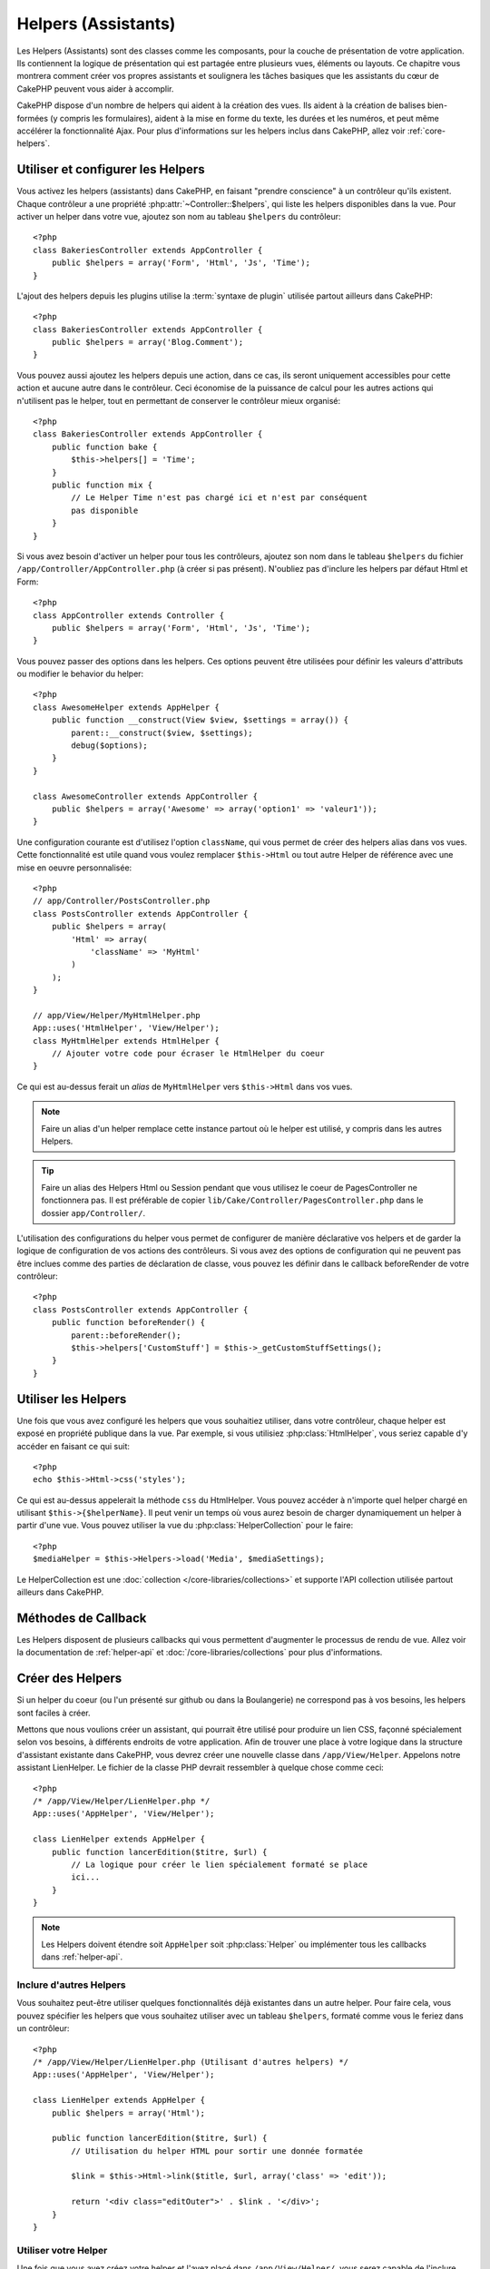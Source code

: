 Helpers (Assistants)
####################

Les Helpers (Assistants) sont des classes comme les composants, pour la couche 
de présentation de votre application. Ils contiennent la logique de 
présentation qui est partagée entre plusieurs vues, éléments ou layouts. Ce 
chapitre vous montrera comment créer vos propres assistants et soulignera les 
tâches basiques que les assistants du cœur de CakePHP peuvent vous aider à 
accomplir. 

CakePHP dispose d'un nombre de helpers qui aident à la création des vues.
Ils aident à la création de balises bien-formées (y compris les formulaires), 
aident à la mise en forme du texte, les durées et les numéros, et peut même 
accélérer la fonctionnalité Ajax. Pour plus d'informations sur les helpers 
inclus dans CakePHP, allez voir :ref:`core-helpers`.

.. _configuring-helpers:

Utiliser et configurer les Helpers
==================================

Vous activez les helpers (assistants) dans CakePHP, en faisant 
"prendre conscience" à un contrôleur qu'ils existent. Chaque contrôleur a une 
propriété :php:attr:`~Controller::$helpers`, qui liste les helpers 
disponibles dans la vue. Pour activer un helper dans votre vue, ajoutez 
son nom au tableau ``$helpers`` du contrôleur::

    <?php
    class BakeriesController extends AppController {
        public $helpers = array('Form', 'Html', 'Js', 'Time');
    }

L'ajout des helpers depuis les plugins utilise la :term:`syntaxe de plugin`
utilisée partout ailleurs dans CakePHP::

    <?php
    class BakeriesController extends AppController {
        public $helpers = array('Blog.Comment');
    }
    
Vous pouvez aussi ajoutez les helpers depuis une action, dans ce cas, 
ils seront uniquement accessibles pour cette action et aucune autre dans le 
contrôleur. Ceci économise de la puissance de calcul pour les autres actions 
qui n'utilisent pas le helper, tout en permettant de conserver le contrôleur 
mieux organisé::

    <?php
    class BakeriesController extends AppController {
        public function bake {
            $this->helpers[] = 'Time';
        }
        public function mix {
            // Le Helper Time n'est pas chargé ici et n'est par conséquent 
            pas disponible
        }
    }

Si vous avez besoin d'activer un helper pour tous les contrôleurs, ajoutez 
son nom dans le tableau ``$helpers`` du fichier 
``/app/Controller/AppController.php`` (à créer si pas présent). N'oubliez pas 
d'inclure les helpers par défaut Html et Form::

    <?php
    class AppController extends Controller {
        public $helpers = array('Form', 'Html', 'Js', 'Time');
    }

Vous pouvez passer des options dans les helpers. Ces options peuvent être 
utilisées pour définir les valeurs d'attributs ou modifier le behavior du
helper::

    <?php
    class AwesomeHelper extends AppHelper {
        public function __construct(View $view, $settings = array()) {
            parent::__construct($view, $settings);
            debug($options);
        }
    }

    class AwesomeController extends AppController {
        public $helpers = array('Awesome' => array('option1' => 'valeur1'));
    }

Une configuration courante est d'utilisez l'option ``className``, qui vous 
permet de créer des helpers alias dans vos vues. Cette fonctionnalité est 
utile quand vous voulez remplacer ``$this->Html`` ou tout autre Helper de
référence avec une mise en oeuvre personnalisée::

    <?php
    // app/Controller/PostsController.php
    class PostsController extends AppController {
        public $helpers = array(
            'Html' => array(
                'className' => 'MyHtml'
            )
        );
    }

    // app/View/Helper/MyHtmlHelper.php
    App::uses('HtmlHelper', 'View/Helper');
    class MyHtmlHelper extends HtmlHelper {
        // Ajouter votre code pour écraser le HtmlHelper du coeur
    }

Ce qui est au-dessus ferait un *alias* de ``MyHtmlHelper`` vers ``$this->Html`` 
dans vos vues.

.. note::

    Faire un alias d'un helper remplace cette instance partout où le helper 
    est utilisé, y compris dans les autres Helpers.

.. tip::

    Faire un alias des Helpers Html ou Session pendant que vous utilisez le 
    coeur de PagesController  ne fonctionnera pas. Il est préférable de copier
    ``lib/Cake/Controller/PagesController.php`` dans le dossier 
    ``app/Controller/``.

L'utilisation des configurations du helper vous permet de configurer de manière
déclarative vos helpers et de garder la logique de configuration de vos actions
des contrôleurs. Si vous avez des options de configuration qui ne peuvent pas 
être inclues comme des parties de déclaration de classe, vous pouvez les définir
dans le callback beforeRender de votre contrôleur::

    <?php
    class PostsController extends AppController {
        public function beforeRender() {
            parent::beforeRender();
            $this->helpers['CustomStuff'] = $this->_getCustomStuffSettings();
        }
    }

Utiliser les Helpers
====================

Une fois que vous avez configuré les helpers que vous souhaitiez utiliser, dans 
votre contrôleur, chaque helper est exposé en propriété publique dans la vue. 
Par exemple, si vous utilisiez :php:class:`HtmlHelper`, vous seriez capable 
d'y accéder en faisant ce qui suit::

    <?php
    echo $this->Html->css('styles');

Ce qui est au-dessus appelerait la méthode ``css`` du HtmlHelper.  Vous pouvez
accéder à n'importe quel helper chargé en utilisant ``$this->{$helperName}``. 
Il peut venir un temps où vous aurez besoin de charger dynamiquement un helper 
à partir d'une vue. Vous pouvez utiliser la vue du :php:class:`HelperCollection`
pour le faire::

    <?php
    $mediaHelper = $this->Helpers->load('Media', $mediaSettings);

Le HelperCollection est une :doc:`collection </core-libraries/collections>` et 
supporte l'API collection utilisée partout ailleurs dans CakePHP.

Méthodes de Callback
====================

Les Helpers disposent de plusieurs callbacks qui vous permettent d'augmenter 
le processus de rendu de vue. Allez voir la documentation de :ref:`helper-api` 
et :doc:`/core-libraries/collections` pour plus d'informations.

Créer des Helpers
=================

Si un helper du coeur (ou l'un présenté sur github ou dans la Boulangerie)
ne correspond pas à vos besoins, les helpers sont faciles à créer.

Mettons que nous voulions créer un assistant, qui pourrait être utilisé pour 
produire un lien CSS, façonné spécialement selon vos besoins, à différents 
endroits de votre application. Afin de trouver une place à votre logique dans 
la structure d'assistant existante dans CakePHP, vous devrez créer une nouvelle 
classe dans ``/app/View/Helper``. Appelons notre assistant LienHelper. Le 
fichier de la classe PHP devrait ressembler à quelque chose comme ceci::

    <?php
    /* /app/View/Helper/LienHelper.php */
    App::uses('AppHelper', 'View/Helper');
    
    class LienHelper extends AppHelper {
        public function lancerEdition($titre, $url) {
            // La logique pour créer le lien spécialement formaté se place 
            ici...
        }
    }

.. note::

    Les Helpers doivent étendre soit ``AppHelper`` soit :php:class:`Helper` ou
    implémenter tous les callbacks dans :ref:`helper-api`.

Inclure d'autres Helpers
------------------------

Vous souhaitez peut-être utiliser quelques fonctionnalités déjà existantes dans 
un autre helper. Pour faire cela, vous pouvez spécifier les helpers que 
vous souhaitez utiliser avec un tableau ``$helpers``, formaté comme vous le feriez 
dans un contrôleur::

    <?php
    /* /app/View/Helper/LienHelper.php (Utilisant d'autres helpers) */
    App::uses('AppHelper', 'View/Helper');
    
    class LienHelper extends AppHelper {
        public $helpers = array('Html');
    
        public function lancerEdition($titre, $url) {
            // Utilisation du helper HTML pour sortir une donnée formatée
    
            $link = $this->Html->link($title, $url, array('class' => 'edit'));
    
            return '<div class="editOuter">' . $link . '</div>';
        }
    }


.. _using-helpers:

Utiliser votre Helper
---------------------

Une fois que vous avez créez votre helper et l'avez placé dans 
``/app/View/Helper/``, vous serez capable de l'inclure dans vos contrôleurs 
en utilisant la variable spéciale :php:attr:`~Controller::$helpers`::

    <?php
    class PostsController extends AppController {
        public $helpers = array('Lien');
    }

Une fois que votre contrôleur est au courant de cette nouvelle classe, vous
pouvez l'utiliser dans vos vues en accédant un objet nommé après le helper::

    <!-- fait un lien en utilisant le nouveau helper -->
    <?php echo $this->Link->lancerEdition('Changer cette recette', '/recipes/edit/5'); ?>


Créer des fonctionnalités à vos Helpers
=======================================

Tous les helpers étendent une classe spéciale, AppHelper (comme les modèles 
étendent AppModel et les contrôleurs étendent AppController). Pour créer la
fonctionnalité qui serait disponible pour tous les helpers, créez
``/app/View/Helper/AppHelper.php``::

    <?php
    App::uses('Helper', 'View');
    
    class AppHelper extends Helper {
        public function customMethod () {
        }
    }


.. _helper-api:

Helper API
==========

.. php:class:: Helper

    La classe de base pour les Helpers. Elle fournit un nombre de méthodes 
    utiles et des fonctionnalités pour le chargement d'autres helpers.

.. php:method:: webroot($file)

    Décide du nom de fichier du webroot de l'application. Si un thème est actif 
    et que le fichier existe dans le webroot du thème courant, le chemin du
    fichier du thème sera retourné.
    
.. php:method:: url($url, $full = false)

    Génère une HTML escaped URL, qui délégue à :php:meth:`Router::url()`.

.. php:method:: value($options = array(), $field = null, $key = 'value')

    Récupère la valeur pour un nom d'input donné.

.. php:method:: domId($options = null, $id = 'id')

    Génère une valeur id en CamelCased pour la le champ sélectionné courant. 
    Ecraser cette méthode dans votre AppHelper vous permettra de changer la 
    façon dont CakePHP génére les attributs ID.

Callbacks
---------

.. php:method:: beforeRenderFile($viewFile)

    Est appelé avant que tout fichier de vue soit rendu. Cela inclut les 
    eléments, le vues, les vues parentes et les layouts.

.. php:method:: afterRenderFile($viewFile, $content)

    Est appelé après que tout fichier de vue est rendu. Cela inclut les 
    eléments, le vues, les vues parentes et les layouts. Un callback
    peut modifier et retourner ``$content`` pour changer la manière dont
    le contenu rendu est affiché dans le navigateur.

.. php:method:: beforeRender($viewFile)

    La méthode beforeRender est appelé après la méthode beforeRender du 
    contrôleur, mais avant les rendus du contôleur de la vue et du layout
    Reçoit le fichier à rendre en argument.

.. php:method:: afterRender($viewFile)

    Est appelé après que la vue est rendu, mais avant que le rendu du 
    layout ait commencé.

.. php:method:: beforeLayout($layoutFile)

    Est appelé avant que le rendu du layout commence. Reçoit le nom du fichier 
    layout en argument.

.. php:method:: afterLayout($layoutFile)

    Est appelé après que le rendu du layout est fini. Reçoit le nom du fichier
    layout en argument.

Helpers du coeur
================

:doc:`/core-libraries/helpers/cache`
    Utilisé par le coeur pour mettre en cache le contenu de la vue.
:doc:`/core-libraries/helpers/form`
    Créé les formulaires HTML et les éléments du formulaire qui gèrent
    eux-mêmes les problèmes de validation.
:doc:`/core-libraries/helpers/html`
    Méthodes bien pratiques pour des balises bien formatées. Les images, 
    les liens, les tables, les balises d'en-tête etc ....
:doc:`/core-libraries/helpers/js`
    Utilisé pour créer du Javascript compatible avec de nombreuses librairies 
    Javascript.
:doc:`/core-libraries/helpers/number`
    Formate les nombres et les monnaies.
:doc:`/core-libraries/helpers/paginator`
    Pagination à partir des données de Modèles et tri.
:doc:`/core-libraries/helpers/rss`
    Méthodes bien pratiques pour la sortie de contenu RSS et de données XML.
:doc:`/core-libraries/helpers/session`
    Accès pour la lecture des valeurs de session dans les vues.
:doc:`/core-libraries/helpers/text`
    Mise en lien intelligente, Misse en évidence, truchement intelligent des 
    mots.
:doc:`/core-libraries/helpers/time`
    Détection de proximité (Est-ce l'année prochaine?), formatage sympa des 
    chaînes de caractère (Today, 10:30 am) et conversion entre les zones de 
    temps.



.. meta::
    :title lang=fr: Helpers (Assistants)
    :keywords lang=fr: classe php,fonction time,couche de présentation,puissance du processeur,ajax,balise,tableau,fonctionnalité,logique,syntaxe,élements,cakephp,plugins